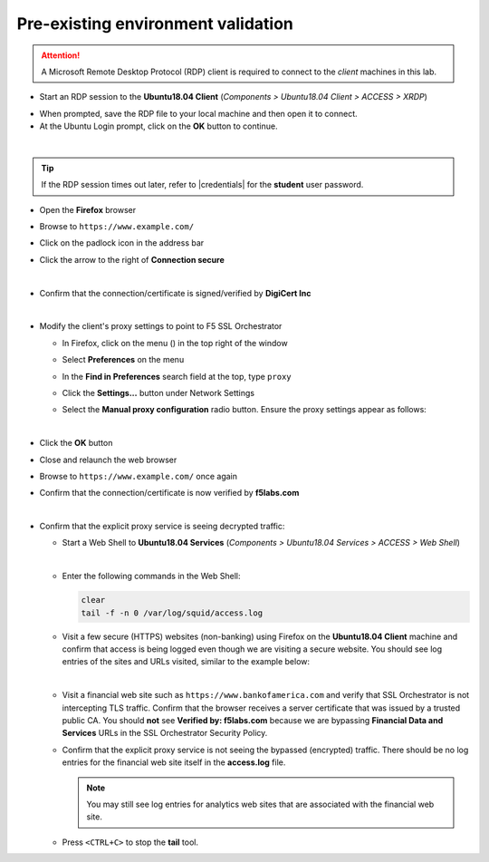 .. role:: red
.. role:: bred

Pre-existing environment validation
================================================================================

.. attention::
   A Microsoft Remote Desktop Protocol (RDP) client is required to connect to the *client* machines in this lab.

-  Start an RDP session to the **Ubuntu18.04 Client** (*Components > Ubuntu18.04 Client > ACCESS > XRDP*)

.. image:: ../images/udf-ubuntu-client-rdp.png

- When prompted, save the RDP file to your local machine and then open it to connect.


-  At the Ubuntu Login prompt, click on the **OK** button to continue.

.. image:: ../images/udf-ubuntu-client-rdp2.png

|

.. tip::

   If the RDP session times out later, refer to |credentials| for the **student** user password.


-  Open the **Firefox** browser

-  Browse to ``https://www.example.com/``

-  Click on the padlock icon in the address bar

   |ff-padlock|

-  Click the arrow to the right of **Connection secure**

   |ff-conn-expand|

|

-  Confirm that the connection/certificate is signed/verified by **DigiCert Inc**

   |ff-digicert-verified|

|

-  Modify the client's proxy settings to point to F5 SSL Orchestrator

   -  In Firefox, click on the menu (|ff-menu|) in the top right of the window

   -  Select **Preferences** on the menu
   
   -  In the **Find in Preferences** search field at the top, type ``proxy``
   
   -  Click the **Settings...** button under Network Settings
   
   -  Select the **Manual proxy configuration** radio button. Ensure the proxy settings appear as follows:
   
      |ff-connection-settings|

|

-  Click the **OK** button

-  Close and relaunch the web browser

-  Browse to ``https://www.example.com/`` once again

-  Confirm that the connection/certificate is now verified by **f5labs.com**

   |ff-f5labs-verified|

|

-  Confirm that the explicit proxy service is seeing decrypted traffic:

   -  Start a Web Shell to **Ubuntu18.04 Services** (*Components > Ubuntu18.04 Services > ACCESS > Web Shell*)

      .. image:: ../images/udf-ubuntu-services-webshell.png
         :alt: Ubuntu18.04 Services Web Shell

      |

   -  Enter the following commands in the Web Shell:

      .. code:: bash

         clear
         tail -f -n 0 /var/log/squid/access.log


   -  Visit a few secure (HTTPS) websites (non-banking) using Firefox on the **Ubuntu18.04 Client** machine and confirm that access is being logged even though we are visiting a secure website. You should see log entries of the sites and URLs visited, similar to the example below:

      |proxy-access-log|

      |

   -  Visit a financial web site such as ``https://www.bankofamerica.com`` and verify that SSL Orchestrator is not intercepting TLS traffic. Confirm that the browser receives a server certificate that was issued by a trusted public CA. You should **not** see **Verified by: f5labs.com** because we are bypassing **Financial Data and Services** URLs in the SSL Orchestrator Security Policy.

   -  Confirm that the explicit proxy service is not seeing the bypassed (encrypted) traffic. There should be no log entries for the financial web site itself in the **access.log** file.

      .. note::
         You may still see log entries for analytics web sites that are associated with the financial web site.

   -  Press ``<CTRL+C>`` to stop the **tail** tool.


.. |ff-padlock| image:: ../images/ff-padlock.png
   :alt: Connection Padlock

.. |ff-conn-expand| image:: ../images/ff-conn-expand.png
   :alt: Site Information

.. |ff-f5labs-verified| image:: ../images/ff-f5labs-verified.png
   :alt: Verified By: f5labs.com

.. |ff-menu| image:: ../images/ff-menu.png
   :width: 14px
   :height: 14px
   :alt: Firefox Menu

.. |ff-digicert-verified| image:: ../images/ff-digicert-verified.png
   :alt: Verified By: DigiCert Inc

.. |ff-connection-settings| image:: ../images/ff-connection-settings.png
   :alt: Firefox Connection Settings

.. |proxy-access-log| image:: ../images/proxy-access-log.png
   :alt: Proxy Access Log


.. |credentials| raw:: html

      <a href="../labinfo.html#credentials" target="_blank"> User Credentials </a>
